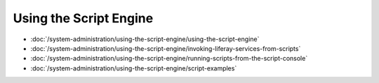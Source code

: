Using the Script Engine
=======================

-  :doc:`/system-administration/using-the-script-engine/using-the-script-engine`
-  :doc:`/system-administration/using-the-script-engine/invoking-liferay-services-from-scripts`
-  :doc:`/system-administration/using-the-script-engine/running-scripts-from-the-script-console`
-  :doc:`/system-administration/using-the-script-engine/script-examples`
